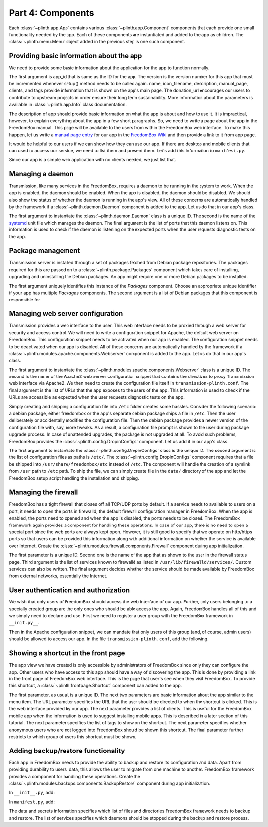 .. SPDX-License-Identifier: CC-BY-SA-4.0

Part 4: Components
------------------

Each :class:`~plinth.app.App` contains various :class:`~plinth.app.Component`
components that each provide one small functionality needed by the app. Each of
these components are instantiated and added to the app as children. The
:class:`~plinth.menu.Menu` object added in the previous step is one such
component.

Providing basic information about the app
^^^^^^^^^^^^^^^^^^^^^^^^^^^^^^^^^^^^^^^^^

We need to provide some basic information about the application for the app to
function normally.

.. code-block:: python3
  :caption: ``__init__.py``

  from django.utils.translation import gettext_lazy as _

  from plinth import app as app_module

  from . import manifest

  class TransmissionApp(app_module.App):
      ...

      def __init__(self):
        ...

        info = app_module.Info(
            app_id=self.app_id, version=1, name=_('Transmission'),
            icon_filename='transmission', description=_description,
            manual_page='Transmission', clients=manifest.clients,
            donation_url='https://transmissionbt.com/donate/',
            tags=manifest.tags)
        self.add(info)

The first argument is app_id that is same as the ID for the app. The version is
the version number for this app that must be incremented whenever setup() method
needs to be called again. name, icon_filename, description, manual_page,
clients, and tags provide information that is shown on the app's main page. The
donation_url encourages our users to contribute to upstream projects in order
ensure their long term sustainability. More information about the parameters is
available in :class:`~plinth.app.Info` class documentation.

The description of app should provide basic information on what the app is about
and how to use it. It is impractical, however, to explain everything about the
app in a few short paragraphs. So, we need to write a page about the app in the
FreedomBox manual. This page will be available to the users from within the
FreedomBox web interface. To make this happen, let us write a `manual page entry
<https://wiki.debian.org/FreedomBox/Manual/Transmission>`_ for our app in the
`FreedomBox Wiki <https://wiki.debian.org/FreedomBox/Manual>`_ and then provide
a link to it from app page.

It would be helpful to our users if we can show how they can use our app. If
there are desktop and mobile clients that can used to access our service, we
need to list them and present them. Let's add this information to
``manifest.py``.

.. code-block:: python3
  :caption: ``manifest.py``

  clients = [{
      'name': _('Transmission'),
      'platforms': [{
          'type': 'web',
          'url': '/transmission'
      }]
  }]

Since our app is a simple web application with no clients needed, we just list
that.

Managing a daemon
^^^^^^^^^^^^^^^^^

Transmission, like many services in the FreedomBox, requires a daemon to be
running in the system to work. When the app is enabled, the daemon should be
enabled. When the app is disabled, the daemon should be disabled. We should also
show the status of whether the daemon is running in the app's view. All of these
concerns are automatically handled by the framework if a
:class:`~plinth.daemon.Daemon` component is added to the app. Let us do that in
our app's class.

.. code-block:: python3
  :caption: ``__init__.py``

  from plinth.daemon import Daemon

  class TransmissionApp(app_module.App):
      ...

      def __init__(self):
        ...

        daemon = Daemon('daemon-transmission', 'transmission-daemon',
                        listen_ports=[(9091, 'tcp4')])
        self.add(daemon)


The first argument to instantiate the :class:`~plinth.daemon.Daemon` class is a
unique ID. The second is the name of the `systemd
<https://www.freedesktop.org/wiki/Software/systemd/>`_ unit file which manages
the daemon. The final argument is the list of ports that this daemon listens on.
This information is used to check if the daemon is listening on the expected
ports when the user requests diagnostic tests on the app.

Package management
^^^^^^^^^^^^^^^^^^

Transmission server is installed through a set of packages fetched from Debian
package repositories. The packages required for this are passed on to a
:class:`~plinth.package.Packages` component which takes care of installing,
upgrading and uninstalling the Debian packages. An app might require one or more
Debian packages to be installed.

.. code-block:: python3
  :caption: ``__init__.py``

  from plinth.package import Packages


  class TransmissionApp(app_module.App):
      ...

      def __init__(self):
        ...

        packages = Packages('packages-transmission', ['transmission-daemon'])
        self.add(packages)

The first argument uniquely identifies this instance of the `Packages`
component. Choose an appropriate unique identifier if your app has multiple
`Packages` components. The second argument is a list of Debian packages that
this component is responsible for.

Managing web server configuration
^^^^^^^^^^^^^^^^^^^^^^^^^^^^^^^^^

Transmission provides a web interface to the user. This web interface needs to
be proxied through a web server for security and access control. We will need to
write a configuration snippet for Apache, the default web server on FreedomBox.
This configuration snippet needs to be activated when our app is enabled. The
configuration snippet needs to be deactivated when our app is disabled. All of
these concerns are automatically handled by the framework if a
:class:`~plinth.modules.apache.components.Webserver` component is added to the
app. Let us do that in our app's class.

.. code-block:: python3
  :caption: ``__init__.py``

  from plinth.modules.apache.components import Webserver

  class TransmissionApp(app_module.App):
      ...

      def __init__(self):
        ...

        webserver = Webserver('webserver-transmission', 'transmission-plinth'
                              urls=['https://{host}/transmission'])
        self.add(webserver)

The first argument to instantiate the
:class:`~plinth.modules.apache.components.Webserver` class is a unique ID. The
second is the name of the Apache2 web server configuration snippet that contains
the directives to proxy Transmission web interface via Apache2. We then need to
create the configuration file itself in ``transmission-plinth.conf``. The
final argument is the list of URLs that the app exposes to the users of the app.
This information is used to check if the URLs are accessible as expected when
the user requests diagnostic tests on the app.

Simply creating and shipping a configuration file into ``/etc`` folder creates
some hassles. Consider the following scenario: a debian package, either
freedombox or the app's separate debian package ships a file in ``/etc``. Then
the user deliberately or accidentally modifies the configuration file. Then the
debian package provides a newer version of the configuration file with, say,
more tweaks. As a result, a configuration file prompt is shown to the user
during package upgrade process. In case of unattended upgrades, the package is
not upgraded at all. To avoid such problems, FreedomBox provides the
:class:`~plinth.config.DropinConfigs` component. Let us add it in our app's
class.

.. code-block:: python3
  :caption: ``__init__.py``

  from plinth.config import DropinConfigs

  class TransmissionApp(app_module.App):
      ...

      def __init__(self):
        ...

        dropin_configs = DropinConfigs('dropin-configs-transmission', [
            '/etc/apache2/conf-available/transmission-plinth.conf',
        ])
        self.add(dropin_configs)

The first argument to instantiate the :class:`~plinth.config.DropinConfigs`
class is the unique ID. The second argument is the list of configuration files
as paths is ``/etc/``. The :class:`~plinth.config.DropinConfigs` component
requires that a file be shipped into ``/usr/share/freedombox/etc`` instead of
``/etc``. The component will handle the creation of a symlink from ``/usr`` path
to ``/etc`` path. To ship the file, we can simply create file in the ``data/``
directory of the app and let the FreedomBox setup script handling the
installation and shipping.

.. code-block:: apache
  :caption: ``data/usr/share/freedombox/etc/apache2/conf-available/transmission-plinth.conf``

  ## On all sites, provide Transmission on a default path: /transmission
  <Location /transmission>
      ProxyPass        http://localhost:9091/transmission
  </Location>


Managing the firewall
^^^^^^^^^^^^^^^^^^^^^

FreedomBox has a tight firewall that closes off all TCP/UDP ports by default. If
a service needs to available to users on a port, it needs to open the ports in
firewalld, the default firewall configuration manager in FreedomBox. When the
app is enabled, the ports need to opened and when the app is disabled, the ports
needs to be closed. The FreedomBox framework again provides a component for
handling these operations. In case of our app, there is no need to open a
special port since the web ports are always kept open. However, it is still good
to specify that we operate on http/https ports so that users can be provided
this information along with additional information on whether the service is
available over Internet. Create the
:class:`~plinth.modules.firewall.components.Firewall` component during app
initialization.

.. code-block:: python3
  :caption: ``__init__.py``

  from plinth.modules.firewall.components import Firewall

  class TransmissionApp(app_module.App):
      ...

      def __init__(self):
        ...

        firewall = Firewall('firewall-transmission', name,
                            ports=['http', 'https'], is_external=True)
        self.add(firewall)

The first parameter is a unique ID. Second one is the name of the app that as
shown to the user in the firewall status page. Third argument is the list of
services known to firewalld as listed in ``/usr/lib/firewalld/services/``.
Custom services can also be written. The final argument decides whether the
service should be made available by FreedomBox from external networks,
essentially the Internet.

User authentication and authorization
^^^^^^^^^^^^^^^^^^^^^^^^^^^^^^^^^^^^^

We wish that only users of FreedomBox should access the web interface of our
app. Further, only users belonging to a specially created group are the only
ones who should be able access the app. Again, FreedomBox handles all of this
and we simply need to declare and use. First we need to register a user group
with the FreedomBox framework in ``__init.py__``.

.. code-block:: python3
  :caption: ``__init__.py``

  from plinth.modules.users.components import UsersAndGroups

  class TransmissionApp(app_module.App):
      ...

      def __init__(self):
          ...

          groups = { 'bit-torrent': _('Download files using BitTorrent applications') }
          users_and_groups = UsersAndGroups('users-and-groups-transmission',
                                            groups=groups)
          self.add(users_and_groups)


Then in the Apache configuration snippet, we can mandate that only users of this
group (and, of course, admin users) should be allowed to access our app. In the
file ``transmission-plinth.conf``, add the following.

.. code-block:: apache
  :caption: ``data/etc/apache2/conf-available/transmission-plinth.conf``

  <Location /transmission>
      ...
      Include          includes/freedombox-single-sign-on.conf
      <IfModule mod_auth_pubtkt.c>
          TKTAuthToken "admin" "bit-torrent"
      </IfModule>
  </Location>

Showing a shortcut in the front page
^^^^^^^^^^^^^^^^^^^^^^^^^^^^^^^^^^^^

The app view we have created is only accessible by administrators of FreedomBox
since only they can configure the app. Other users who have access to this app
should have a way of discovering the app. This is done by providing a link in
the front page of FreedomBox web interface. This is the page that user's see
when they visit FreedomBox. To provide this shortcut, a
:class:`~plinth.frontpage.Shortcut` component can added to the app.

.. code-block:: python3
  :caption: ``__init__.py``

  from plinth import frontpage

  group = ('bit-torrent', 'Download files using BitTorrent applications')

  class TransmissionApp(app_module.App):
      ...

      def __init__(self):
          ...

          shortcut = frontpage.Shortcut('shortcut-transmission', info.name,
                                        icon=info.icon_filename,
                                        url='/transmission',
                                        clients=info.clients, tags=info.tags,
                                        login_required=True,
                                        allowed_groups=list(groups))
          self.add(shortcut)

The first parameter, as usual, is a unique ID. The next two parameters are basic
information about the app similar to the menu item. The URL parameter specifies
the URL that the user should be directed to when the shortcut is clicked. This
is the web interface provided by our app. The next parameter provides a list of
clients. This is useful for the FreedomBox mobile app when the information is
used to suggest installing mobile apps. This is described in a later section of
this tutorial. The next parameter specifies the list of tags to show on the
shortcut. The next parameter specifies whether anonymous users who are not
logged into FreedomBox should be shown this shortcut. The final parameter
further restricts to which group of users this shortcut must be shown.

Adding backup/restore functionality
^^^^^^^^^^^^^^^^^^^^^^^^^^^^^^^^^^^

Each app in FreedomBox needs to provide the ability to backup and restore its
configuration and data. Apart from providing durability to users' data, this
allows the user to migrate from one machine to another. FreedomBox framework
provides a component for handling these operations. Create the
:class:`~plinth.modules.backups.components.BackupRestore` component during app
initialization.

In ``__init__.py``, add:

.. code-block:: python3
  :caption: ``__init__.py``

  from plinth.modules.backups.components import BackupRestore

  from . import manifest

  class TransmissionApp(app_module.App):
    ...

    def __init__(self):
        ...

        backup_restore = BackupRestore('backup-restore-transmission',
                                       **manifest.backup)
        self.add(backup_restore)

In ``manifest.py``, add:

.. code-block:: python3
  :caption: ``manifest.py``

  backup = {
      'data': {
          'directories': ['/var/lib/transmission-daemon/.config']
      },
      'secrets': {
          'files': ['/etc/transmission-daemon/settings.json']
      },
      'services': ['transmission-daemon']
  }

The data and secrets information specifies which list of files and directories
FreedomBox framework needs to backup and restore. The list of services specifies
which daemons should be stopped during the backup and restore process.
